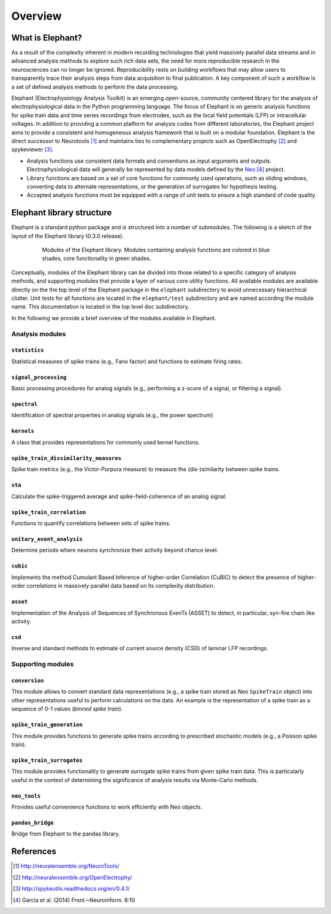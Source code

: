 ********
Overview
********

What is Elephant?
=====================

As a result of the complexity inherent in modern recording technologies that yield massively parallel data streams and in advanced analysis methods to explore such rich data sets, the need for more reproducible research in the neurosciences can no longer be ignored. Reproducibility rests on building workflows that may allow users to transparently trace their analysis steps from data acquisition to final publication. A key component of such a workflow is a set of defined analysis methods to perform the data processing.

Elephant (Electrophysiology Analysis Toolkit) is an emerging open-source, community centered library for the analysis of electrophysiological data in the Python programming language. The focus of Elephant is on generic analysis functions for spike train data and time series recordings from electrodes, such as the local field potentials (LFP) or intracellular voltages. In addition to providing a common platform for analysis codes from different laboratories, the Elephant project aims to provide a consistent and homogeneous analysis framework that is built on a modular foundation. Elephant is the direct successor to Neurotools [#f1]_ and maintains ties to complementary projects such as OpenElectrophy [#f2]_ and spykeviewer [#f3]_.

* Analysis functions use consistent data formats and conventions as input arguments and outputs. Electrophysiological data will generally be represented by data models defined by the Neo_ [#f4]_ project.
* Library functions are based on a set of core functions for commonly used operations, such as sliding windows, converting data to alternate representations, or the generation of surrogates for hypothesis testing.
* Accepted analysis functions must be equipped with a range of unit tests to ensure a high standard of code quality.


Elephant library structure
==========================

Elephant is a standard python package and is structured into a number of submodules. The following is a sketch of the layout of the Elephant library (0.3.0 release).

.. figure:: images/elephant_structure.png
    :width: 400 px
    :align: center
    :figwidth: 80 %
    
    Modules of the Elephant library. Modules containing analysis functions are colored in blue shades, core functionality in green shades.
   

Conceptually, modules of the Elephant library can be divided into those related to a specific category of analysis methods, and supporting modules that provide a layer of various core utility functions. All available modules are available directly on the the top level of the Elephant package in the ``elephant`` subdirectory to avoid unnecessary hierarchical clutter. Unit tests for all functions are located in the ``elephant/test`` subdirectory and are named according the module name. This documentation is located in the top level ``doc`` subdirectory.

In the following we provide a brief overview of the modules available in Elephant.


Analysis modules
----------------

``statistics``
^^^^^^^^^^^^^^
Statistical measures of spike trains (e.g., Fano factor) and functions to estimate firing rates.

``signal_processing``
^^^^^^^^^^^^^^^^^^^^^
Basic processing procedures for analog signals (e.g., performing a z-score of a signal, or filtering a signal).

``spectral``
^^^^^^^^^^^^
Identification of spectral properties in analog signals (e.g., the power spectrum)

``kernels``
^^^^^^^^^^^^^^
A class that provides representations for commonly used kernel functions.

``spike_train_dissimilarity_measures``
^^^^^^^^^^^^^^^^^^^^^^^^^^^^^^^^^^^^^^
Spike train metrics (e.g., the Victor-Purpura measure) to measure the (dis-)similarity between spike trains.

``sta``
^^^^^^^
Calculate the spike-triggered average and spike-field-coherence of an analog signal.

``spike_train_correlation``
^^^^^^^^^^^^^^^^^^^^^^^^^^^
Functions to quantify correlations between sets of spike trains.

``unitary_event_analysis``
^^^^^^^^^^^^^^^^^^^^^^^^^^
Determine periods where neurons synchronize their activity beyond chance level.

``cubic``
^^^^^^^^^
Implements the method Cumulant Based Inference of higher-order Correlation (CuBIC) to detect the presence of higher-order correlations in massively parallel data based on its complexity distribution.

``asset``
^^^^^^^^^
Implementation of the Analysis of Sequences of Synchronous EvenTs (ASSET) to detect, in particular, syn-fire chain like activity.

``csd``
^^^^^^^
Inverse and standard methods to estimate of current source density (CSD) of laminar LFP recordings.


Supporting modules
------------------

``conversion``
^^^^^^^^^^^^^^
This module allows to convert standard data representations (e.g., a spike train stored as Neo ``SpikeTrain`` object) into other representations useful to perform calculations on the data. An example is the representation of a spike train as a sequence of 0-1 values (*binned spike train*). 

``spike_train_generation``
^^^^^^^^^^^^^^^^^^^^^^^^^^
This module provides functions to generate spike trains according to prescribed stochastic models (e.g., a Poisson spike train). 

``spike_train_surrogates``
^^^^^^^^^^^^^^^^^^^^^^^^^^
This module provides functionality to generate surrogate spike trains from given spike train data. This is particularly useful in the context of determining the significance of analysis results via Monte-Carlo methods.

``neo_tools``
^^^^^^^^^^^^^
Provides useful convenience functions to work efficiently with Neo objects.

``pandas_bridge``
^^^^^^^^^^^^^^^^^
Bridge from Elephant to the pandas library.


References
==========
.. [#f1]  http://neuralensemble.org/NeuroTools/
.. [#f2]  http://neuralensemble.org/OpenElectrophy/
.. [#f3]  http://spykeutils.readthedocs.org/en/0.4.1/
.. [#f4]  Garcia et al. (2014) Front.~Neuroinform. 8:10
.. _`Neo`: http://neuralensemble.org/neo/
